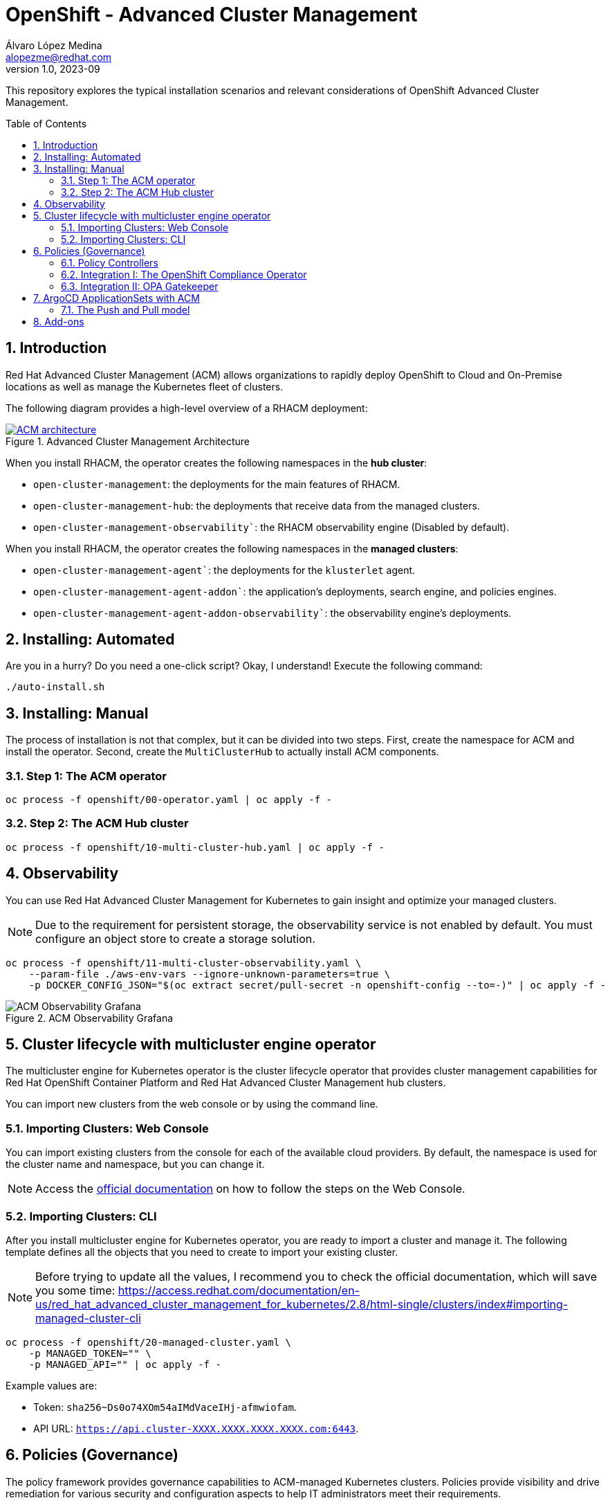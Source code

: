 = OpenShift - Advanced Cluster Management
Álvaro López Medina <alopezme@redhat.com>
v1.0, 2023-09
// Metadata
:description: This repository explores the typical installation scenarios and relevant considerations
:keywords: openshift, red hat, installation, management, ACM
// Create TOC wherever needed
:toc: macro
:sectanchors:
:sectnumlevels: 2
:sectnums: 
:source-highlighter: pygments
:imagesdir: docs/images
// Start: Enable admonition icons
ifdef::env-github[]
:tip-caption: :bulb:
:note-caption: :information_source:
:important-caption: :heavy_exclamation_mark:
:caution-caption: :fire:
:warning-caption: :warning:
// Icons for GitHub
:yes: :heavy_check_mark:
:no: :x:
endif::[]
ifndef::env-github[]
:icons: font
// Icons not for GitHub
:yes: icon:check[]
:no: icon:times[]
endif::[]
// End: Enable admonition icons


This repository explores the typical installation scenarios and relevant considerations of OpenShift Advanced Cluster Management.

// Create the Table of contents here
toc::[]



== Introduction

Red Hat Advanced Cluster Management (ACM) allows organizations to rapidly deploy OpenShift to Cloud and On-Premise locations as well as manage the Kubernetes fleet of clusters.


The following diagram provides a high-level overview of a RHACM deployment:


.Advanced Cluster Management Architecture
image::acm-architecture.png[ACM architecture, link=https://raw.githubusercontent.com/redhataccess/documentation-svg-assets/master/for-web/RHACM/186_RHACM/186_RHACM_misc._1221_multicluster-arc.png]


// This is the https://github.com/redhataccess/documentation-svg-assets/blob/master/for-web/RHACM/186_RHACM/186_RHACM_misc._1221_multicluster-arc.png[source] of the diagram.



When you install RHACM, the operator creates the following namespaces in the *hub cluster*:

* `open-cluster-management`: the deployments for the main features of RHACM.
* `open-cluster-management-hub`: the deployments that receive data from the managed clusters.
* `open-cluster-management-observability``: the RHACM observability engine (Disabled by default).

When you install RHACM, the operator creates the following namespaces in the *managed clusters*:

* `open-cluster-management-agent``: the deployments for the `klusterlet` agent.
* `open-cluster-management-agent-addon``: the application's deployments, search engine, and policies engines.
* `open-cluster-management-agent-addon-observability``: the observability engine's deployments.




== Installing: Automated

Are you in a hurry? Do you need a one-click script? Okay, I understand! Execute the following command:

[source, bash]
----
./auto-install.sh
----


== Installing: Manual

The process of installation is not that complex, but it can be divided into two steps. First, create the namespace for ACM and install the operator. Second, create the `MultiClusterHub` to actually install ACM components.

=== Step 1: The ACM operator

[source, bash]
----
oc process -f openshift/00-operator.yaml | oc apply -f -
----


=== Step 2: The ACM Hub cluster

[source, bash]
----
oc process -f openshift/10-multi-cluster-hub.yaml | oc apply -f -
----





== Observability


You can use Red Hat Advanced Cluster Management for Kubernetes to gain insight and optimize your managed clusters.

NOTE: Due to the requirement for persistent storage, the observability service is not enabled by default. You must configure an object store to create a storage solution. 


[source, bash]
----
oc process -f openshift/11-multi-cluster-observability.yaml \
    --param-file ./aws-env-vars --ignore-unknown-parameters=true \
    -p DOCKER_CONFIG_JSON="$(oc extract secret/pull-secret -n openshift-config --to=-)" | oc apply -f -
----


.ACM Observability Grafana
image::acm-observability-grafana.png[ACM Observability Grafana]














== Cluster lifecycle with multicluster engine operator


The multicluster engine for Kubernetes operator is the cluster lifecycle operator that provides cluster management capabilities for Red Hat OpenShift Container Platform and Red Hat Advanced Cluster Management hub clusters.

You can import new clusters from the web console or by using the command line. 


=== Importing Clusters: Web Console

You can import existing clusters from the console for each of the available cloud providers. By default, the namespace is used for the cluster name and namespace, but you can change it.


NOTE: Access the https://access.redhat.com/documentation/en-us/red_hat_advanced_cluster_management_for_kubernetes/2.8/html-single/clusters/index#importing-managed-cluster-console[official documentation] on how to follow the steps on the Web Console.



=== Importing Clusters: CLI

After you install multicluster engine for Kubernetes operator, you are ready to import a cluster and manage it. The following template defines all the objects that you need to create to import your existing cluster.


NOTE: Before trying to update all the values, I recommend you to check the official documentation, which will save you some time: https://access.redhat.com/documentation/en-us/red_hat_advanced_cluster_management_for_kubernetes/2.8/html-single/clusters/index#importing-managed-cluster-cli

[source, bash]
----
oc process -f openshift/20-managed-cluster.yaml \
    -p MANAGED_TOKEN="" \
    -p MANAGED_API="" | oc apply -f -
----

Example values are:

* Token: `sha256~Ds0o74XOm54aIMdVaceIHj-afmwiofam`.
* API URL: `https://api.cluster-XXXX.XXXX.XXXX.XXXX.com:6443`.






== Policies (Governance)

The policy framework provides governance capabilities to ACM-managed Kubernetes clusters. Policies provide visibility and drive remediation for various security and configuration aspects to help IT administrators meet their requirements.

Every policy requires the `policy-template`, `PlacmentRule`, and `PlacementBinding` templates. A policy can have one or more *policy-templates*, but a minimum of one policy-template is needed. The *PlacementRule* template specifies one cluster or set of groups for deploying the policy. As the name implies, the *PlacementBinding* template binds the policy to the PlacementRules.





TIP: For a nice community catalog of Policies, you can check the https://github.com/open-cluster-management-io/policy-collection/blob/main/community/README.md[upstream documentation].



=== Policy Controllers

The policy controllers monitor whether your cluster is compliant with a policy. The policy controller also reports the policy status, which you can see on the RHACM governance dashboard.

* *Kubernetes Configuration Policy Controller*: This policy controller manages, configures, and monitors Kubernetes resources.
* *Certificate Policy Controller*: The certificate policy detects when a certificate is about to expire in the default namespace.
* *IAM Policy Controller*: This policy controller sends notifications about IAM policy violations. The IAM policy checks for the number of users with cluster role bindings for the cluster-admin role.
* *Integrating Third-party Policy Controllers*: RHACM governance supports third-party policy controllers such as gatekeeper policy controllers.
* *Custom Policy Controller*: You can create a custom policy controller with the help of a governance-policy-framework repository.




=== Integration I: The OpenShift Compliance Operator

The compliance operator is an OpenShift operator that employs OpenSCAP and enables an administrator to run compliance scans and provide remediation for the issues found. 


=== Integration II: OPA Gatekeeper

ACM provides a built-in policy to deploy the OPA gatekeeper operator. This way, ACM can use OPA gatekeeper as a policy controller and you can use constraints and constraint templates to define admission and audit templates for multiple clusters.















== ArgoCD ApplicationSets with ACM


`ApplicationSet` is a sub-project of Argo CD that is supported by the GitOps Operator. ApplicationSet adds multicluster support for Argo CD applications. You can create an application set from the Red Hat Advanced Cluster Management console.

NOTE: If you are going to configure this setup, I recommend you to read carefully the https://access.redhat.com/documentation/en-us/red_hat_advanced_cluster_management_for_kubernetes/2.8/html-single/applications/index#gitops-config[documentation] in sections 1.6.8, 1.6.9, and 1.6.10.


First, you need to make sure that you have Openshift Gitops up and running. I recommend you to check out this other repository where I configure ArgoCD in the way that the following scripts will expect it:

* Clone the https://github.com/alvarolop/ocp-gitops-playground[OCP GitOps Playground] repository.
* Execute the steps detailed in the README.adoc.

The following template configures a `Placement` rule that handles all the OpenShift clusters and adds them to the ArgoCD instance:

[source, bash]
----
oc process -f openshift/30-gitops-integration.yaml | oc apply -f -
----


=== The Push and Pull model

Using a *Push model*, The Argo CD server on the hub cluster deploys the application resources on the managed clusters. For the *Pull model*, the application resources are propagated by the Propagation controller to the managed clusters by using `manifestWork`.

NOTE: Pull Model is Tech Preview in ACM 2.8, so we will just explore the Push alternative as of today.




















== Add-ons

Red Hat Advanced Cluster Management for Kubernetes add-ons can improve some areas of performance and add functionality to enhance your applications. 


* **Application Manager**: Synchronizes applications on the managed clusters from the hub.
* **Certificate Policy Addon**: Monitors certificate expiration based on distributed policies.
* **Config Policy Addon**: Audits k8s resources and remediates violations based on configuration policies.
* **Governance Policy Framework Addon**: Distributes policies and collects policy evaluation results.
* **IAM Policy Addon**: Monitors identity controls based on distributed policies.
// * **Observability Controller**: Manages Observability components.
* **Search Collector**: Collects cluster data to be indexed by search components on the hub cluster.
* **Submariner Addon**: Submariner Addon for MultiCluster connectivity.
* **VolSync**: https://github.com/backube/volsync[VolSync] (Asynchronous volume replication for Kubernetes CSI storage).







